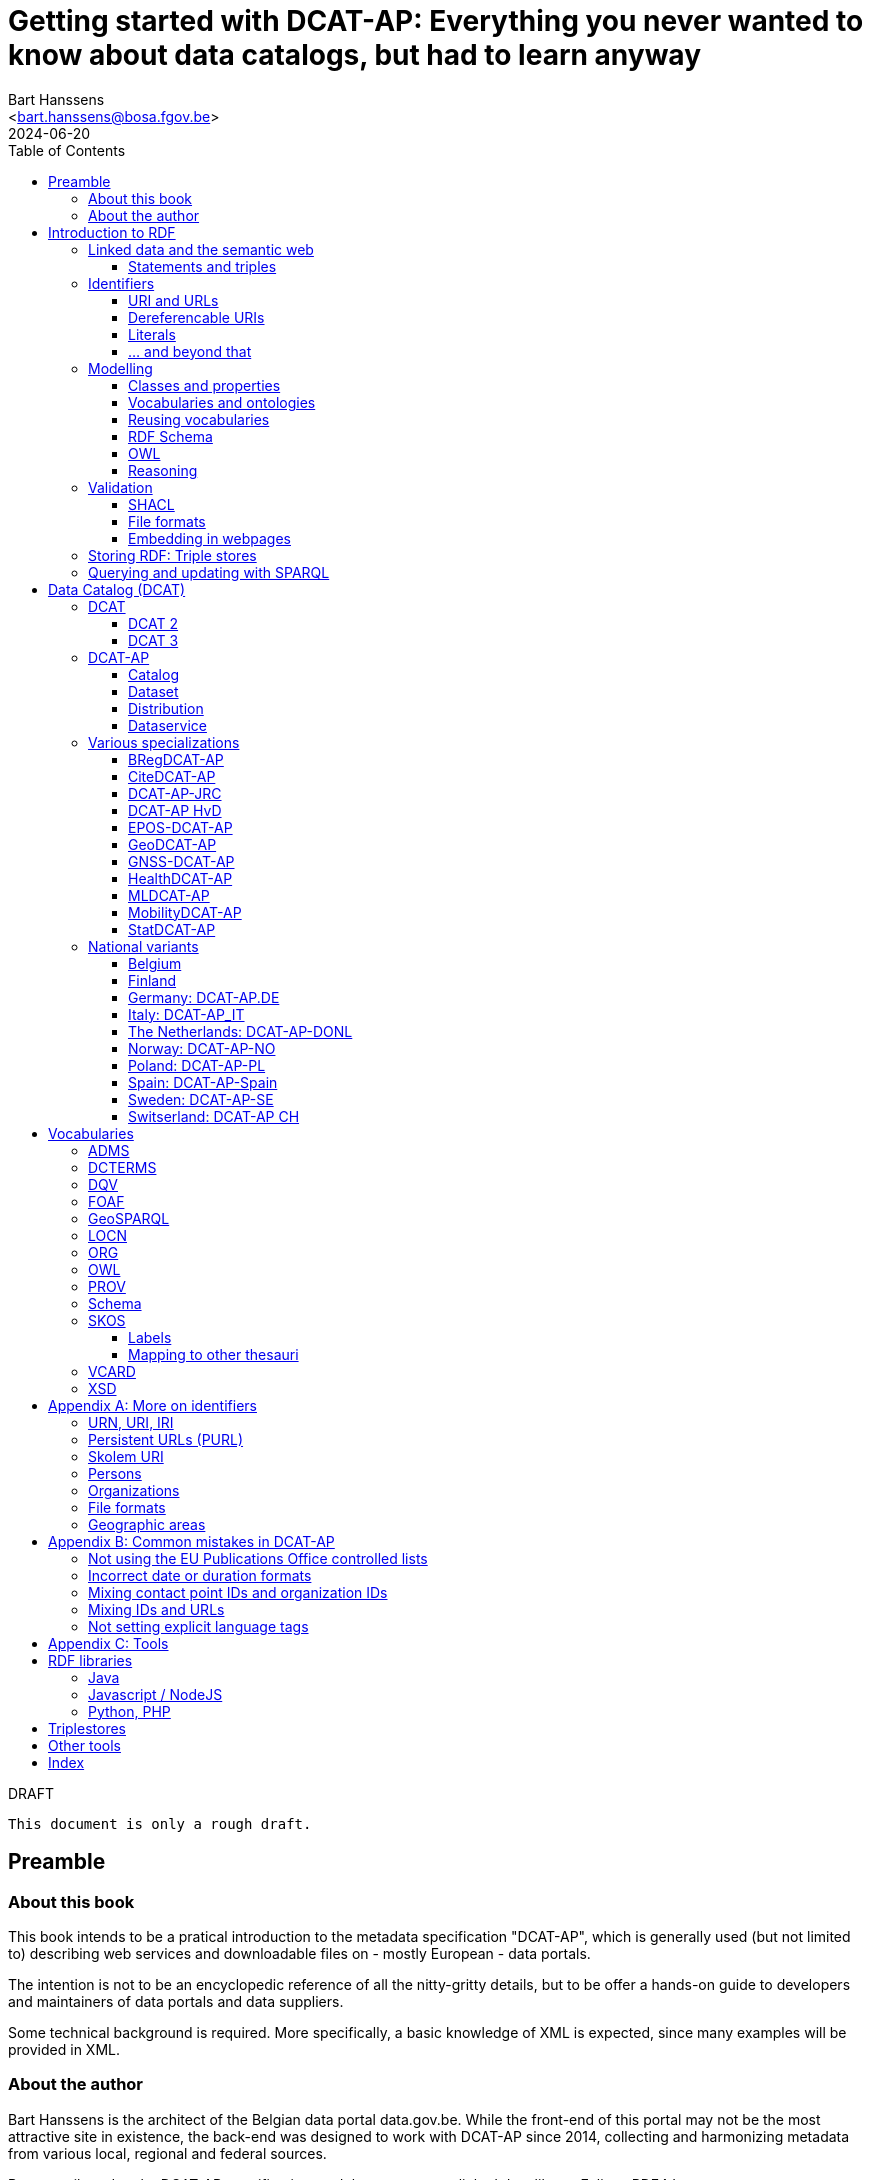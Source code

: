 = Getting started with DCAT-AP: Everything you never wanted to know about data catalogs, but had to learn anyway
:author: Bart Hanssens
:email: <bart.hanssens@bosa.fgov.be>
:url-repo: https://github.com/Fedict/dcatbook/
:revdate: 2024-06-20
:source-highlighter: roug
:license-url: https://creativecommons.org/public-domain/cc0/
:license-title: CC0
:docinfo: shared
:doctype: book
:toc: left

.DRAFT
----
This document is only a rough draft.
----

[preface]
= Preamble

=== About this book

This book intends to be a pratical introduction to the metadata specification "DCAT-AP",
which is generally used (but not limited to) describing web services and 
downloadable files on - mostly European - data portals.

The intention is not to be an encyclopedic reference of all the nitty-gritty details,
but to be offer a hands-on guide to developers and maintainers of data portals 
and data suppliers.

Some technical background is required.
More specifically, a basic knowledge of XML is expected, since many examples will be provided in XML.

=== About the author

Bart Hanssens is the architect of the Belgian data portal data.gov.be.
While the front-end of this portal may not be the most attractive site in existence,
the back-end was designed to work with DCAT-AP since 2014,
collecting and harmonizing metadata from various local, regional and federal sources.

Bart contributed to the DCAT-AP specification, and the open source linked data library Eclipse RDF4J.

= Introduction to RDF

The following sections contains an quick introduction of RDF, 
the framework underpinning linked open data on the semantic web.

== Linked data and the semantic web

The World Wide Web (WWW) revolutionized the way information is shared across the globe:
from sharing cutting-edge research results - its original purpose - to clickbait about celebrities,
it's all on the web.

Problem is, while we humas are smart enough to figure out what a web page is all about,
HTML is mostly gibberish to those poor machines automating things for us.
Although browers can display images and text in a pleasing way,
they really can't differentiate between a hotel review and a sports article, based on HTML alone. 

So, clever minds came up with the idea of describing things in a meaningful (`semantic`) way,
and serving this information over the same HTTP-driven network as the human-centic web.
Including, of course, linking various sources together...

Enter `Resource Description Framework`, or RDF in short.

=== Statements and triples ===

[quote, Aristotle, 4th century BC]
Everything that comes in threes is perfect.

RDF is all about making _statements_, which are very basic sentences to describe something,
written down as a combination of exactly 3 parts (hence the name _triples_):

`<subject> <predicate> <object>`

.Example of statements

====

....
<John> <buys an> <apple>
<Jane> <is born in> <Paris>
....
====

Less is more...

So it is possible to express _everything_, albeit not necessarily in the most concise way.
For example, it requires multiple statements to express a sentence like 
`John has been working for ACME Corp since September 2015`

....
<John> <is an employee in> <Contract>
<ACME Corp> <is an employer in> <Contract>
<Contract> <starts in> "9/2015"
....

This also shows that statements can easily be linked, or more formally, 
the `object` of one statement can be the `subject` of numerous other statements and vice versa.

== Identifiers

Now, in order to be able to properly _link_ things, we need to _identify_ them first.
Which in turn means that identifiers have to be created and maintained,
preferably in a structured but decentralized way (so anyone can create identifiers).

Sounds familiar ? Links pointing to webpages (URLs) are exactly that.

=== URI and URLs

[NOTE]
====
With the exception of the `example.com` domain for documentation purposes, 
it is considered bad practice to "create" URIs in someone elses domain.
====

[NOTE]
====
`http://example.com` and `https://example.com` (note the `s`) are *not* the same identifier.
====

=== Dereferencable URIs

Dereferencable is a fancy way to say that a URI will actually return something meaningful when a browser 
or another tool accesses it.

In most cases, this is via a  HTTP GET request. Using the good old HTTP `Accept` header, 
it is possible to 

[NOTE]
====
A URI does not _have_ to be dereferencable in order to be useful, but it helps.
====


=== Literals

Not everything has to be an identifier, often a simple value or _literal_ will do just fine:
book titles, timestamps, house numbers... are just a few random examples.

==== Language tags and data types

Now, a very common use case for titles and descriptions is to have translations,
or at least an indication of the language.

Following the 
Turns out there is a shortcut: literal values can take a language tag _or_ a datatype (not both).

=== ... and beyond that

In a _graph_ or sometimes called a _context_ 

And more recently, RDF* (RDF-Star)


== Modelling

=== Classes and properties

Classes are 
For instance, a `Document`, a `Person`...

Classes may be subclasses of other (parent) classes

Properties
Properties may be subproperties of other (parent) properties.

Both class names and property names are case-sensitive.
By convention, class name start with an uppercase and property names with a lowercase.

[NOTE]
====
Properties are often not tightly coupled to classes,
allowing them to be reused across completely different classes.
====

=== Vocabularies and ontologies

A _vocabulary_ is a well-defined collection of classes and properties.

An _ontology_ is a vocabulary on steroids: not only does it contain definitions,
it also adds some logic constraints.
For instance, an ontology may not allow that something is both a `Document` and an `Organization` at the same time.

=== Reusing vocabularies

Vocabularies can be mixed and matched.

In fact, it's even a best practice to reuse existing ones when developping new vocabularies:
doing so reduces the learning curve for other parties,
and increases interoperability between different data sources.

In order to reuse vocabularies, one should be able to _find_ them first.
A great compilation of freely available vocabularies is the 
https://lov.linkeddata.es/[Linked Open Vocabularies] portal.

Another interesting source is https://joinup.ec.europa.eu/collection/semic-support-centre[SEMIC]:
it contains vocabularies specifically developed by / for administrations of the European Union,
including DCAT-AP.

=== RDF Schema


RDF Schema, or RDFS, is 

==== Describing classes

==== Describing properties

`Domain` and `Range`

Multiple domains are allowed.

Some properties are indeed very generic, e.g. a `name` property makes sense on a `Person` class,
but can be used on `Organizations` and `Images` as well.

[NOTE]
====
Unlike object-oriented programming, a property doesn't really belong to a specific class.

Which also means it's not a good idea to use the class name as part of the property name, 
e.g. `MyClass_Property`
====

Range:

The class a range points to, does not have to be part of the same vocabulary:
it is quite common to point to classes from well-known vocabularies.


=== OWL

Web Ontology Language (OWL) is much more complex

Yes, the abbreviation should have been `WOL`, but `OWL` sounds so much better... 

=== Reasoning

 If it looks like a duck, swims like a duck, and quacks like a duck, then it probably is a duck.

Vocabularies and ontologies do not magically turn RDF data into vast pools of knowledge.
It requires special tools, _reasoners_, to make assumptions and derive new facts
from the RDFS / OWL

== Validation

While reasoners can be used to detect some inconsistencies in data, 
they don't quite fit the bill as a general data quality tool.

Even worse, reasoners can derive new statements and may come to logical but surprising results, 
which is typically not the intended behavior when performing low-level quality checks.

For instance, if an ontology specifies that a person can only live in 1 place at the same time,
and we throw the statements `Jane lives in Paris` and `Jane lives in London` into the mix,
a reasoner may conclude that `Paris` and `London` are actually the same place...

=== SHACL

Validation is relative new



=== File formats

RDF data can be _serialized_ to several file formats.

This may come in handy when using RDF data in non-RDF data flows,
though in practice - due to the flexible - 
doing so may not exactly be a walk in the park.

Let's compare a few common file formats using the following set of statements

.Set of statements
====
....
<vCard> <is a> <Standard>
<vCard> <has label> "Ontology for vCard"@en 
<vCard> <is published on> "22 May 2014"
....
====

==== N-Triples

https://www.w3.org/TR/n-triples/[N-Triples] is a very simple text format: every line contains exactly one one unabbreviated statement.
It can easily be streamed, and works quite nice with well-know Unix command-line tools like `grep`.

The downside is that N-Triples files are quite verbose,
since the format does not allow the use of prefixes to abbreviate commonly used namespaces,
nor does the format provide options to group or structure statements in a visually appealing way ("pretty-printing").

.N-Triples file
====
....
<http://www.w3.org/2006/vcard/ns#> <http://www.w3.org/1999/02/22-rdf-syntax-ns#type> <http://purl.org/dc/terms/Standard> .
<http://www.w3.org/2006/vcard/ns#> <http://www.w3.org/1999/02/22-rdf-syntax-ns#label> "Ontology for vCard"@en .
<http://www.w3.org/2006/vcard/ns#> <http://purl.org/dc/terms/issued> "2014-05-14"^^<http://www.w3.org/2001/XMLSchema#date> .
....
====

==== Turtle

https://www.w3.org/TR/turtle/[Turtle] is a slightly more complicated format, but it is much more compact and easier to read.
Namespace prefixes can be used, and some syntactic sugar is available to produce smaller and `prettier` files.

It is therefore often used for files that are likely to be viewed by subject experts, e.g. data models and thesauri.

The following example shows how the statements can (but don't have to) be nicely grouped together,
how namespaces prefixes can be used as a shorthand, 

Since the rdf:type, the `a` is a 

.Turtle file
====
....
@prefix dct: <http://purl.org/dc/terms/> .
@prefix rdf: <http://www.w3.org/1999/02/22-rdf-syntax-ns#> .
@prefix xsd: <http://www.w3.org/2001/XMLSchema#> .

<http://www.w3.org/2006/vcard/ns#>:
  a dct:Standard ;
  rdf:label "Ontology for vCard"@en ;
  dct:issued "2014-05-14"^^xsd:date .
....
====

Modern RDF parsers also accept `PREFIX` instead of `@prefix`

==== RDF/XML

https://www.w3.org/TR/rdf-syntax-grammar/[RDF/XML] was one of the first serialization formats, 
which is not surprisingly since RDF was developed within the W3C consortium, 
which was also instrumental in the development of XML.

The format is quite generic and flexible, which also means that - even for small amounts of data - 
there are multiple ways to express the same data.

As with general XML files, indentation does not matter.

.RDF/XML file
====
....
<?xml version="1.0" encoding="utf-8" ?>
<rdf:RDF xmlns:rdf="http://www.w3.org/1999/02/22-rdf-syntax-ns#"
         xmlns:dct="http://purl.org/dc/terms/">

  <dct:Standard rdf:about="http://www.w3.org/2006/vcard/ns#">
    <rdf:label xml:lang="en">Ontology for vCard</rdf:label>
    <dct:issued rdf:datatype="http://www.w3.org/2001/XMLSchema#date">2014-05-14</dct:issued>
  </dct:Standard>

</rdf:RDF>
....
====

==== Other

Triples in XML is another XML format. It is hardly used anymore.

Notation 3

https://www.w3.org/TR/trig/[TriG]

https://www.rdfhdt.org/[HDT]


==== JSON-LD

https://www.w3.org/TR/json-ld11/[JSON for Linked Data]

=== Embedding in webpages

==== RDFa in HTML

https://www.w3.org/TR/rdfa-core/[RDF in Attributes], or RDFa, 
allows structured but non-RDF formats like HTML to embed RDF data in a non-disruptive way.

The benefit is that both the human-friendly HTML representation 
and the machine-friendly data are present in the same webpage,
which should make it easier to maintain both views.

At one time there were high hopes for this format, 
but most web content management systems lack decent support for RDFa.
A less complex variant, https://www.w3.org/TR/rdfa-lite/[RDF-Lite], was introduced, 
but didn't gain much traction either.
It probably didn't help that yet another (non-RDF) specification, Microdata, entered the market as well.

Nowadays the legacy of RDFa lives on in the more popular https://ogp.me[Open Graph] protocol,
developed and supported by Facebook to share info in a social media context. 
OGP was inspired by RDFa, but it is less complicated and thus easier to implement.

More information can be found in the https://www.w3.org/TR/rdfa-primer/[RDFa Primer],
and the https://rdfa.info/[RDFa portal].

==== JSON-LD in HTML

Search engines like Google benefit from structured data, and can use some 

See https://developers.google.com/search/docs/appearance/structured-data/dataset

== Storing RDF: Triple stores

RDF statements are often stored in specialized data stores, called _triple stores_.

Most of these triple stores offer import/export from multiple file formats,
and create/read/update/delete operations via the SPARQL query and update language.

It is, however, not always necessary to use a triple store to generate RDF data.
Sometimes a database and a template engine will do just fine.

== Querying and updating with SPARQL


Those who are familiar with XML may recognize functions


= Data Catalog (DCAT)

== DCAT

Is a very simple, based on <<DCTERMS>>


[plantuml]
....
title simplified model

Catalog - Dataset 
Dataset - Distribution

....

=== DCAT 2

DCAT version 2 adds better support for (web)services

=== DCAT 3

DCAT version 3 focusses on documenting series of related datasets.

It is up to the publishere of the datasets to decide what "related" means: 
it could be a collection of statistics published throughout the years, for instance, 
or a set of road maps, ...


== DCAT-AP


See also https://semiceu.github.io/DCAT-AP/releases/3.0.0/


=== Catalog

==== Describing the catalog



=== Dataset

==== Describing the dataset

`dct:title`

`dct:description`

`dcat:keyword`
`dcat:theme`

==== Licenses and rights


=== Distribution

==== Accessing and downloading

`dcat:accessURL`
`dcat:downloadURL`

=== Dataservice



== Various specializations

=== BRegDCAT-AP


See also https://github.com/SEMICeu/BregDCAT-AP

=== CiteDCAT-AP

See also https://ec-jrc.github.io/datacite-to-dcat-ap/

=== DCAT-AP-JRC

See also https://ec-jrc.github.io/dcat-ap-jrc/

=== DCAT-AP HvD
Implementing Regulation 2023/138/EU of 21 December 2022 laying down a list of specific high-value datasets and the arrangements for their publication and re-use

See also https://semiceu.github.io/DCAT-AP/releases/2.2.0-hvd/

=== EPOS-DCAT-AP

See also https://epos-eu.github.io/EPOS-DCAT-AP/

=== GeoDCAT-AP
Directive 2007/2/EC of 14 March 2007 establishing an Infrastructure for Spatial Information in the European Community (INSPIRE)

https://semiceu.github.io/GeoDCAT-AP/releases/

=== GNSS-DCAT-AP

See also https://zenodo.org/records/10955559

=== HealthDCAT-AP

See also https://healthdcat-ap.github.io/

=== MLDCAT-AP

See also https://semiceu.github.io/MLDCAT-AP/releases/2.0.0/

=== MobilityDCAT-AP
Directive 2010/40/EU of 7 July 2010 on the framework for the deployment of 
Intelligent Transport Systems in the field of road transport and for interfaces with other modes of transport (ITS)

See also https://w3id.org/mobilitydcat-ap/releases/

=== StatDCAT-AP

See also https://github.com/SEMICeu/StatDCAT-AP

== National variants

Besides the application profiles listed before, several countries have created their own variants,
which may slightly differ in the number of required properties.
Some of them may not be actively developed anymore.

=== Belgium
DCAT-AP-BE
DCAT-AP-VL

=== Finland
https://www.avoindata.fi/en/dcat-ap

=== Germany: DCAT-AP.DE
https://www.dcat-ap.de/def/dcatde/2.0/spec/

=== Italy: DCAT-AP_IT
https://www.dati.gov.it/content/dcat-ap-it-v10-profilo-italiano-dcat-ap-0

=== The Netherlands: DCAT-AP-DONL
https://dataoverheid.github.io/dcat-ap-donl/

=== Norway: DCAT-AP-NO
https://data.norge.no/specification/dcat-ap-no

=== Poland: DCAT-AP-PL
https://dane.gov.pl/dcat-ap-pl/

=== Spain: DCAT-AP-Spain

=== Sweden: DCAT-AP-SE
https://docs.dataportal.se/dcat/en/

=== Switserland: DCAT-AP CH
https://www.dcat-ap.ch/

= Vocabularies

The following section provides an introduction to vocabularies that are commonly used with,
or referred to by, DCAT-AP.

Once again the aim is not to give a complete overview,
but to provide some background information on the most important classes and properties
within the context of data catalogs.

== ADMS

[cols="1h,1"]
|===
|Full name | Asset Description Metadata Schema
|Namespace | http://www.w3.org/ns/adms#
|Prefix | adms
|See also | https://semiceu.github.io/ADMS/releases/2.00/
|Classes | Identifier
|Properties | identifier, sample 
|===



== DCTERMS

[cols="1h,1"]
|===
|Full name | Dublin Core Metadata Initiative Terms
|Namespace | http://purl.org/dc/terms/ 
|Prefix | dcterms (or soemtimes dc or dct)
|See also | https://www.dublincore.org/specifications/dublin-core/dcmi-terms/
|Classes | FileFormat, Frequency, LicenseDocument, LinguisticSystem, Location, 
            MediaType, MediaTypeOrExtent, PeriodOfTime, ProvenanceStatement, 
            RightsStatement, Standard
|Properties | accessRights, accrualPeriodicity, available, conformsTo, contributor, 
            created, creator, description, format, identifier, issued, language, 
            license, modified, provenance, publisher, references, relation, rights, 
            rightsHolder, source, spatial, subject, title, type
|===

DCAT leans heavily on the popular and well-supported Dublin Core vocabulary.

The date properties `created`, `issued`, `modified`

The `title` and `description` properties are free text values to provide a meaningful title and description of a subject.
It is not uncommon to provide titles and/or descriptions in multiple languages, 
with a tag to indicate the language.
Even when there is only one title or description, it is a good idea to add a language tag anyway,
in case the value needs to be machine-translated or combined with other datasets in a multilingual context.

 `creator`, `contributor`, `rightsHolder`

`accessRights, `license`, `rights`, the latter two pointing to `LicenseDocument` and `RightsStatement` classes. 

`conformsTo`, `Standard` class

A more compelling name for `accrualPeriodicity` would be probably be update frequency,
since the range of the property is a `Frequency` class.

[NOTE]
====
Most people will associate Dublin with the capital of Ireland, 
but in this case it refers to Dublin in Ohio, USA.
====

== DQV

[cols="1h,1"]
|===
|Full name | Data Quality Vocabulary
|Namespace | http://www.w3.org/ns/dqv#.
|Prefix | dqv
|See also | https://www.w3.org/TR/vocab-dqv/
|===


== FOAF

[cols="1h,1"]
|===
|Full name | Friend-of-a-Friend
|Namespace | http://xmlns.com/foaf/0.1/
|Prefix | foaf
|See also | http://xmlns.com/foaf/spec/
|Classes | Agent, Document, Organization, Person
|Properties | familyName, givenName, homepage, name, page, primaryTopic
|===


There is some overlap with other vocabularies like <<VCARD>> and <<Schema>>

A `Person` or an `Organization`, acting an an `Agent`
`

== GeoSPARQL

[cols="1h,1"]
|===
|Full name | GeoSPARQL Ontology
|Namespace | http://www.opengis.net/ont/geosparql#
|Prefix | geo (or gsp)
|See also | http://www.opengis.net/doc/IS/geosparql/1.1
|Data types | wkt
|===


== LOCN

[cols="1h,1"]
|===
|Full name | Location Core Vocabulary
|Namespace | http://www.w3.org/ns/locn#
|Prefix | locn
|See also | https://www.w3.org/ns/legacy_locn
|Classes | 
|Properties |
|===

Physical location

It was developed under the ISA program
A newer version is being developed under the SEMIC.eu umbrella as the
https://semiceu.github.io/Core-Location-Vocabulary/[Core Location Vocabulary]

== ORG


== OWL

[cols="1h,1"]
|===
|Full name | Web Ontology Language
|Namespace | http://www.w3.org/2002/07/owl#
|Prefix | owl
|See also | https://www.w3.org/TR/owl2-rdf-based-semantics/
|Classes | 
|Properties | sameAs, versionInfo
|===

While OWL is used to describe ontologies, some OWL properties do pop up in datasets as well.

`owl:versionInfo' is sometimes used to add a version number or label to datasets.

`owl:sameAs` can be used to indicate that two different URIs are actually describing the exact same thing.
This may have some unintended side-effects when a reasoner comes into play, 
because it implies that any statement about A is also a statement about B and vice versa,
so use with care.

An alternative approach is to use the `skos:exactMatch` property, 
which merely indicates that different subjects match, without affecting reasoning.

== PROV

[cols="1h,1"]
|===
|Full name | Provenance Ontology
|Namespace | http://www.w3.org/ns/prov#
|Prefix | prov
|See also | https://www.w3.org/TR/prov-o/
|Properties | endDate, startDate
|===


== Schema

[cols="1h,1"]
|===
|Full name | Schema.org
|Namespace | https://schema.org/
|Prefix | schema (or sdo)
|See also | https://schema.org
|Properties | endDate, startDate
|===

Schema.org is a massive collection of useful classes and properties.
Founded by search engins Google, Yahoo, (Microsoft) Bing and Yandex,
it features an interesting mix of e-commerce, health and other topics .

DCAT originally used `schema:startDate` and `schema:endDate` to indicate the temporal coverage of a dataset,
but DCAT version 2 added two very similar properties `dcat:startDate`and `dcat:endDate`.

See https://github.com/w3c/dxwg/issues/85 for an in-depth discussion on why these properties were duplicated.
Most readers only need to remember that the `dcat:`-versions are now the preferred way to document start and end date.

== SKOS

[cols="1h,1"]
|===
|Full name | Simple Knowledge Organization System
|Namespace | http://www.w3.org/2004/02/skos/core#
|Prefix | skos
|See also | https://www.w3.org/TR/skos-reference/ and https://www.w3.org/TR/skos-primer/
|Classes | Concept, ConceptScheme
|Properties | altLabel, broader, hasTopConcept, inScheme, narrower, notation, 
            prefLabel, sameAs, topConceptOf
|===

It is very well suited to publish code lists and 

A _term_ (entry in a thesauri) 
`skos:Concept`

The `skos:broader` (and the inverse property `skos:narrower`) is used to create hierachical structures.

=== Labels

Every term should have a preferred label `skos:prefLabel` (possibly in multiple languages), 
and may have multiple alternative labels `skos:altLabel` 

In addition - or instead of a - prefLabel

=== Mapping to other thesauri

It is also possible to compare terms in one thesaurus with terms belonging to another thesaurus,
using the `skos:broadMatch`, `skos:narrowMatch`, `skos:closeMatch` and `skos:exactMatch` properties.


The EU Publications Office publishes various code lists and thesauri in SKOS,
ranging from simple lists like the https://op.europa.eu/en/web/eu-vocabularies/authority-tables[Authority tables]
to massive thesauri like https://op.europa.eu/en/web/eu-vocabularies/thesauri[EUROVOC]

== VCARD

[cols="1h,1"]
|===
|Full name | vCard Ontology
|Namespace | http://www.w3.org/2006/vcard/ns#
|Prefix | vcard
|See also | https://www.w3.org/TR/vcard-rdf/
|Classes | Individual, Kind, Organization
|Properties | fn, hasEmail
|===

Is a bit...messy. 


== XSD

[cols="1h,1"]
|===
|Full name | XML Schema Part 2: Datatypes
|Namespace | http://www.w3.org/2001/XMLSchema#
|Prefix | xsd
|See also | http://www.w3.org/TR/xmlschema-2/
|Data types | anyURI, date, dateTime, decimal, duration, integer 
|===

The `anyURI` can be used to indicate that a literal value must follow the format of a URI.
For instance, the URL of a webpage or a mailto-link.
This is much less used than one may expect, because e.g. a `dcat:landingPage` must be an RDF _resource_
(which cannot take a data type), not a _literal_.

The `integer` data type is used to express positive or negative numeric values without decimal point.
It does not impose upper- or lower limits,
so be careful when mapping xsd:integers to `int` data types in programming languages like PHP, Java or c,
or SQL databases like Postgresql or MySQL. You may need to use bigger data types like `bigint` instead.
  
The same goes to some extent for the `decimal` data type for numeric values with a decimal point.
It has arbitrary precision, meaning that a `float` or even a `double` might not cut it to 
preserve all significant digits.

The `date` and `dateTime` data types are heavily based on ISO8601, but not exactly the same in some corner cases.
Both data types can take a timezone.

The lesser known `duration` is used to document a period of time, measured in various units of time.

[appendix]
= More on identifiers

=== URN, URI, IRI

=== Persistent URLs (PURL)

A persistent URL (or PURL in short) is nothing more (and nothing less) than an URL that does not change.
For how long ? Basically forever... once a PURL has been created, it is supposed to remain available and 
unchanged until the dawn of time.

=== Skolem URI

=== Persons

It is sometimes useful to add metadata about individuals to datasets.
Researchers, for instance, often want to be mentioned as the author of - or a contributor to - a dataset or scientific paper.

Unfortunately names are unlikely to be unique - just imagine how many `John Smith`'s there are -
so it's not always possible to 


orcid

=== Organizations


https://opencorporates.org[OpenCorporates] collects information from 

ror

=== File formats

DCAT-AP requires the use of the Publication Office's 
https://op.europa.eu/en/web/eu-vocabularies/concept-scheme/-/resource?uri=http://publications.europa.eu/resource/authority/file-type[File type autority table] 
for `dct:format` URIs

However, the dcat properties `dcat:mediaType`, `dcat:compressFormat`, `dcat:packageFormat` should all be using URIS of registered IANA mimetypes.

Note that there isn't always a registered IANA mimetype when there is an entry in the Publication Offices's authority table, or vice versa.

In general, the Publication Office is quite flexible in adding new file formats.
Everyone can make suggestions via the `Contribut`] button on the
https://op.europa.eu/en/web/eu-vocabularies/concept-scheme/-/resource?uri=http://publications.europa.eu/resource/authority/file-type[File type overview page].

IANA procedures are a bit more strict, especially when it comes down to registering vendor-specific formats,
but they too offer a https://www.iana.org/form/media-types[webform] to submit suggestions.

=== Geographic areas

Geonames.org

[appendix]
= Common mistakes in DCAT-AP


=== Not using the EU Publications Office controlled lists

Some portals claim to adhere to DCAT-AP, but are in fact producing DCAT.

=== Incorrect date or duration formats


=== Mixing contact point IDs and organization IDs

=== Mixing IDs and URLs

This can lead to undesired side-effects when quering / combining data.


=== Not setting explicit language tags

[appendix]
= Tools


The https://joinup.ec.europa.eu/collection/interoperability-test-bed-repository/solution/interoperability-test-bed[Interop TestBed]


== RDF libraries

=== Java
https://jena.apache.org/[Apache Jena] and https://rdf4j.org/[Eclipse RDF4J]
are two popular open source libraries to read and write RDF.
Both include a triple store.

Jena provides various built-in reasoners, while RDF4J has an excellent SHACL validation engine.

=== Javascript / NodeJS

https://comunica.dev/[Comunica] makes it easy to query

=== Python, PHP

The https://librdf.org/[Redland RDF Libraries] are a set of libraries and tools written in c,
with bindings for Python and PHP

== Triplestores

In addition to the triplestores provided by Jena, RDF4J and LibRDF

The following commercial data stores can be seemingly used with Eclipse RDF4J:

* https://www.ontotext.com/products/graphdb/[Ontotext GraphDB]
* https://www.oracle.com/database/graph/downloads.html[Oracle Graph server]
* https://www.stardog.com/[StarDog]

Another popular data store is https://virtuoso.openlinksw.com/[OpenLink Virtuoso],
an open source version is available.


== Other tools

https://prefix.cc/[Prefix.cc] makes it easy find the preferred namespace prefix
for a given namespace, and vice versa.

https://www.easyrdf.org/converter[EasyRDF] is an online tool to quickly convert
RDF snippets into another format. While it is useful for testing,
it is not intended for converting large files.


==

[index]
== Index


